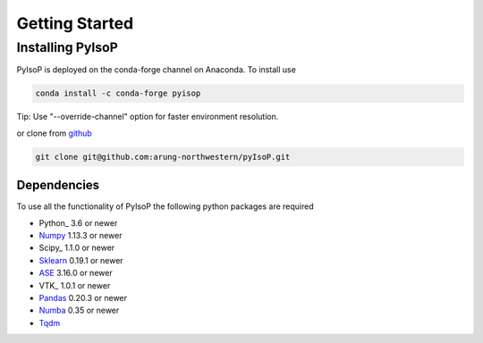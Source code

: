 ================================
Getting Started
================================

Installing PyIsoP
==========================
PyIsoP is deployed on the conda-forge channel on Anaconda. To install use

.. code-block:: bash

   conda install -c conda-forge pyisop

Tip: Use "--override-channel" option for faster environment resolution.

or clone from github_

.. code-block:: bash

   git clone git@github.com:arung-northwestern/pyIsoP.git

.. _github: https://github.com/arung-northwestern/pyIsoP

Dependencies
------------------
To use all the functionality of PyIsoP the following python packages are required

* Python_ 3.6 or newer 
* Numpy_ 1.13.3 or newer
* Scipy_ 1.1.0 or newer
* Sklearn_ 0.19.1 or newer
* ASE_ 3.16.0 or newer
* VTK_  1.0.1 or newer
* Pandas_ 0.20.3 or newer
* Numba_ 0.35 or newer
* Tqdm_ 

.. _Python_: https://www.python.org/
.. _Numpy: http://www.numpy.org/
.. _Scipy_ : https://www.scipy.org/
.. _Sklearn: https://scikit-learn.org/
.. _ASE: https://wiki.fysik.dtu.dk/ase/
.. _EVTK: https://bitbucket.org/pauloh/pyevtk
.. _Pandas: https://pandas.pydata.org/
.. _Numba: http://numba.pydata.org/
.. _tqdm: https://github.com/tqdm/tqdm

